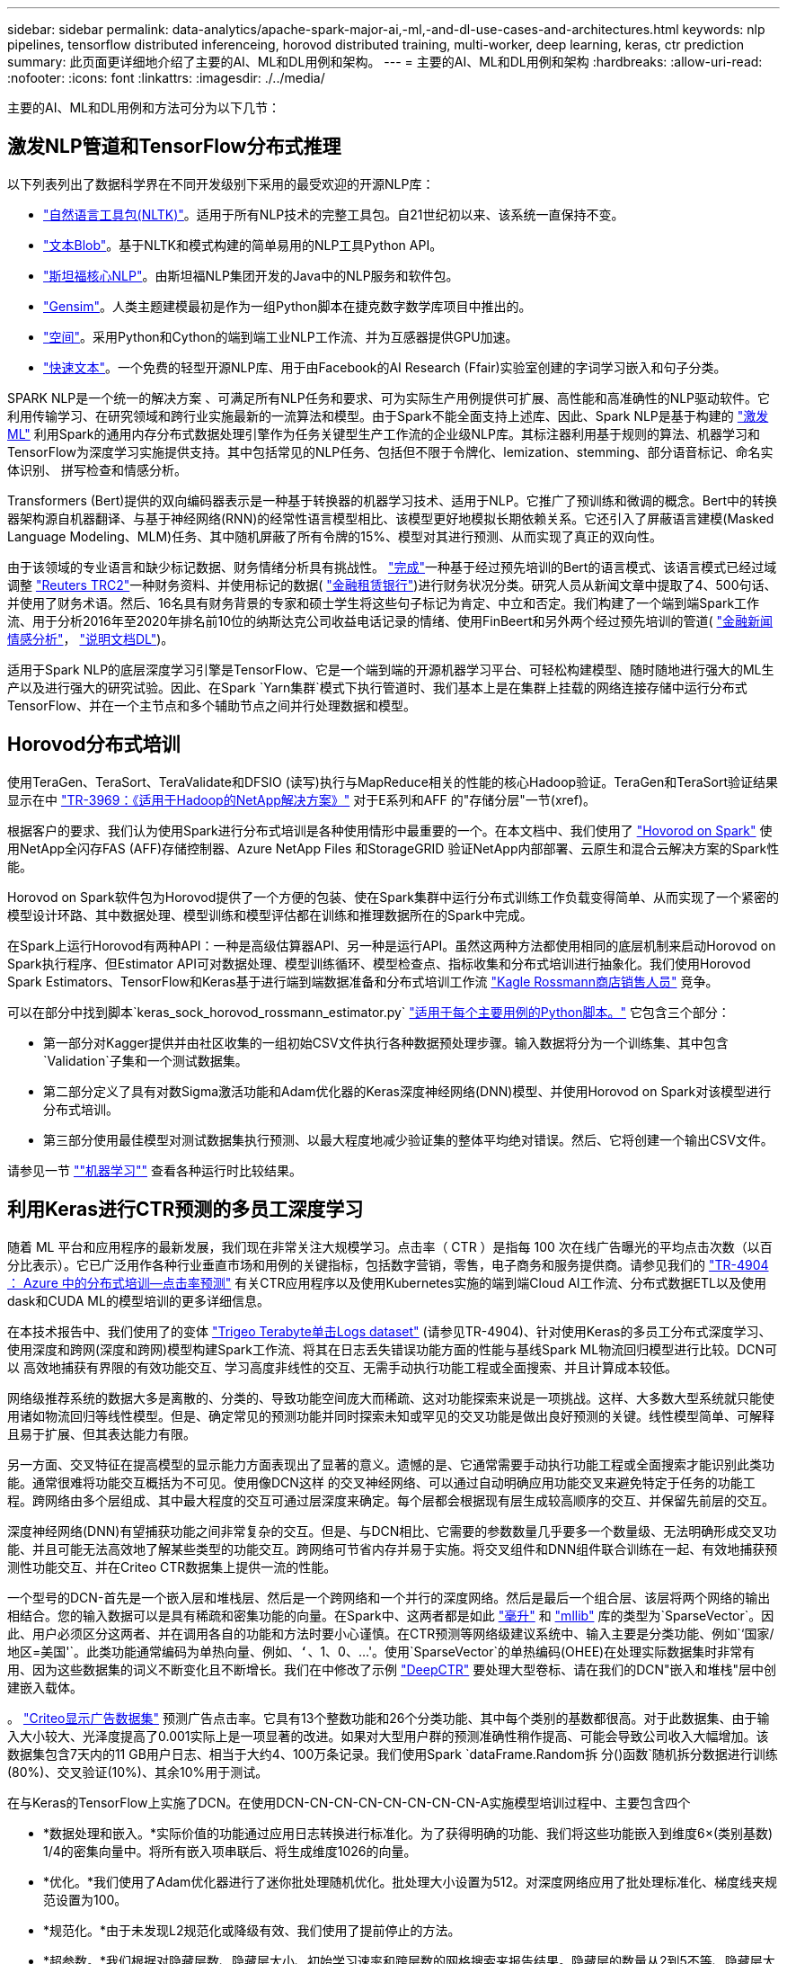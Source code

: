 ---
sidebar: sidebar 
permalink: data-analytics/apache-spark-major-ai,-ml,-and-dl-use-cases-and-architectures.html 
keywords: nlp pipelines, tensorflow distributed inferenceing, horovod distributed training, multi-worker, deep learning, keras, ctr prediction 
summary: 此页面更详细地介绍了主要的AI、ML和DL用例和架构。 
---
= 主要的AI、ML和DL用例和架构
:hardbreaks:
:allow-uri-read: 
:nofooter: 
:icons: font
:linkattrs: 
:imagesdir: ./../media/


[role="lead"]
主要的AI、ML和DL用例和方法可分为以下几节：



== 激发NLP管道和TensorFlow分布式推理

以下列表列出了数据科学界在不同开发级别下采用的最受欢迎的开源NLP库：

* https://www.nltk.org/["自然语言工具包(NLTK)"^]。适用于所有NLP技术的完整工具包。自21世纪初以来、该系统一直保持不变。
* https://textblob.readthedocs.io/en/dev/["文本Blob"^]。基于NLTK和模式构建的简单易用的NLP工具Python API。
* https://stanfordnlp.github.io/CoreNLP/["斯坦福核心NLP"^]。由斯坦福NLP集团开发的Java中的NLP服务和软件包。
* https://radimrehurek.com/gensim/["Gensim"^]。人类主题建模最初是作为一组Python脚本在捷克数字数学库项目中推出的。
* https://spacy.io/["空间"^]。采用Python和Cython的端到端工业NLP工作流、并为互感器提供GPU加速。
* https://fasttext.cc/["快速文本"^]。一个免费的轻型开源NLP库、用于由Facebook的AI Research (Ffair)实验室创建的字词学习嵌入和句子分类。


SPARK NLP是一个统一的解决方案 、可满足所有NLP任务和要求、可为实际生产用例提供可扩展、高性能和高准确性的NLP驱动软件。它利用传输学习、在研究领域和跨行业实施最新的一流算法和模型。由于Spark不能全面支持上述库、因此、Spark NLP是基于构建的 https://spark.apache.org/docs/latest/ml-guide.html["激发ML"^] 利用Spark的通用内存分布式数据处理引擎作为任务关键型生产工作流的企业级NLP库。其标注器利用基于规则的算法、机器学习和TensorFlow为深度学习实施提供支持。其中包括常见的NLP任务、包括但不限于令牌化、lemization、stemming、部分语音标记、命名实体识别、 拼写检查和情感分析。

Transformers (Bert)提供的双向编码器表示是一种基于转换器的机器学习技术、适用于NLP。它推广了预训练和微调的概念。Bert中的转换器架构源自机器翻译、与基于神经网络(RNN)的经常性语言模型相比、该模型更好地模拟长期依赖关系。它还引入了屏蔽语言建模(Masked Language Modeling、MLM)任务、其中随机屏蔽了所有令牌的15%、模型对其进行预测、从而实现了真正的双向性。

由于该领域的专业语言和缺少标记数据、财务情绪分析具有挑战性。 https://nlp.johnsnowlabs.com/2021/11/03/bert_sequence_classifier_finbert_en.html["完成"^]一种基于经过预先培训的Bert的语言模式、该语言模式已经过域调整 https://trec.nist.gov/data/reuters/reuters.html["Reuters TRC2"^]一种财务资料、并使用标记的数据( https://www.researchgate.net/publication/251231364_FinancialPhraseBank-v10["金融租赁银行"^])进行财务状况分类。研究人员从新闻文章中提取了4、500句话、并使用了财务术语。然后、16名具有财务背景的专家和硕士学生将这些句子标记为肯定、中立和否定。我们构建了一个端到端Spark工作流、用于分析2016年至2020年排名前10位的纳斯达克公司收益电话记录的情绪、使用FinBeert和另外两个经过预先培训的管道( https://nlp.johnsnowlabs.com/2021/11/11/classifierdl_bertwiki_finance_sentiment_pipeline_en.html["金融新闻情感分析"^]， https://nlp.johnsnowlabs.com/2020/03/19/explain_document_dl.html["说明文档DL"^])。

适用于Spark NLP的底层深度学习引擎是TensorFlow、它是一个端到端的开源机器学习平台、可轻松构建模型、随时随地进行强大的ML生产以及进行强大的研究试验。因此、在Spark `Yarn集群`模式下执行管道时、我们基本上是在集群上挂载的网络连接存储中运行分布式TensorFlow、并在一个主节点和多个辅助节点之间并行处理数据和模型。



== Horovod分布式培训

使用TeraGen、TeraSort、TeraValidate和DFSIO (读写)执行与MapReduce相关的性能的核心Hadoop验证。TeraGen和TeraSort验证结果显示在中 http://www.netapp.com/us/media/tr-3969.pdf["TR-3969：《适用于Hadoop的NetApp解决方案》"^] 对于E系列和AFF 的"存储分层"一节(xref)。

根据客户的要求、我们认为使用Spark进行分布式培训是各种使用情形中最重要的一个。在本文档中、我们使用了 https://horovod.readthedocs.io/en/stable/spark_include.html["Hovorod on Spark"^] 使用NetApp全闪存FAS (AFF)存储控制器、Azure NetApp Files 和StorageGRID 验证NetApp内部部署、云原生和混合云解决方案的Spark性能。

Horovod on Spark软件包为Horovod提供了一个方便的包装、使在Spark集群中运行分布式训练工作负载变得简单、从而实现了一个紧密的模型设计环路、其中数据处理、模型训练和模型评估都在训练和推理数据所在的Spark中完成。

在Spark上运行Horovod有两种API：一种是高级估算器API、另一种是运行API。虽然这两种方法都使用相同的底层机制来启动Horovod on Spark执行程序、但Estimator API可对数据处理、模型训练循环、模型检查点、指标收集和分布式培训进行抽象化。我们使用Horovod Spark Estimators、TensorFlow和Keras基于进行端到端数据准备和分布式培训工作流 https://www.kaggle.com/c/rossmann-store-sales["Kagle Rossmann商店销售人员"^] 竞争。

可以在部分中找到脚本`keras_sock_horovod_rossmann_estimator.py` link:apache-spark-python-scripts-for-each-major-use-case.html["适用于每个主要用例的Python脚本。"] 它包含三个部分：

* 第一部分对Kagger提供并由社区收集的一组初始CSV文件执行各种数据预处理步骤。输入数据将分为一个训练集、其中包含`Validation`子集和一个测试数据集。
* 第二部分定义了具有对数Sigma激活功能和Adam优化器的Keras深度神经网络(DNN)模型、并使用Horovod on Spark对该模型进行分布式培训。
* 第三部分使用最佳模型对测试数据集执行预测、以最大程度地减少验证集的整体平均绝对错误。然后、它将创建一个输出CSV文件。


请参见一节 link:apache-spark-use-cases-summary.html#machine-learning[""机器学习""] 查看各种运行时比较结果。



== 利用Keras进行CTR预测的多员工深度学习

随着 ML 平台和应用程序的最新发展，我们现在非常关注大规模学习。点击率（ CTR ）是指每 100 次在线广告曝光的平均点击次数（以百分比表示）。它已广泛用作各种行业垂直市场和用例的关键指标，包括数字营销，零售，电子商务和服务提供商。请参见我们的 https://docs.netapp.com/us-en/netapp-solutions/ai/aks-anf_introduction.html["TR-4904 ： Azure 中的分布式培训—点击率预测"^] 有关CTR应用程序以及使用Kubernetes实施的端到端Cloud AI工作流、分布式数据ETL以及使用dask和CUDA ML的模型培训的更多详细信息。

在本技术报告中、我们使用了的变体 https://labs.criteo.com/2013/12/download-terabyte-click-logs-2/["Trigeo Terabyte单击Logs dataset"^] (请参见TR-4904)、针对使用Keras的多员工分布式深度学习、使用深度和跨网(深度和跨网)模型构建Spark工作流、将其在日志丢失错误功能方面的性能与基线Spark ML物流回归模型进行比较。DCN可以 高效地捕获有界限的有效功能交互、学习高度非线性的交互、无需手动执行功能工程或全面搜索、并且计算成本较低。

网络级推荐系统的数据大多是离散的、分类的、导致功能空间庞大而稀疏、这对功能探索来说是一项挑战。这样、大多数大型系统就只能使用诸如物流回归等线性模型。但是、确定常见的预测功能并同时探索未知或罕见的交叉功能是做出良好预测的关键。线性模型简单、可解释且易于扩展、但其表达能力有限。

另一方面、交叉特征在提高模型的显示能力方面表现出了显著的意义。遗憾的是、它通常需要手动执行功能工程或全面搜索才能识别此类功能。通常很难将功能交互概括为不可见。使用像DCN这样 的交叉神经网络、可以通过自动明确应用功能交叉来避免特定于任务的功能工程。跨网络由多个层组成、其中最大程度的交互可通过层深度来确定。每个层都会根据现有层生成较高顺序的交互、并保留先前层的交互。

深度神经网络(DNN)有望捕获功能之间非常复杂的交互。但是、与DCN相比、它需要的参数数量几乎要多一个数量级、无法明确形成交叉功能、并且可能无法高效地了解某些类型的功能交互。跨网络可节省内存并易于实施。将交叉组件和DNN组件联合训练在一起、有效地捕获预测性功能交互、并在Criteo CTR数据集上提供一流的性能。

一个型号的DCN-首先是一个嵌入层和堆栈层、然后是一个跨网络和一个并行的深度网络。然后是最后一个组合层、该层将两个网络的输出相结合。您的输入数据可以是具有稀疏和密集功能的向量。在Spark中、这两者都是如此 https://spark.apache.org/docs/3.1.1/api/python/reference/api/pyspark.ml.linalg.SparseVector.html["毫升"^] 和 https://spark.apache.org/docs/3.1.1/api/python/reference/api/pyspark.mllib.linalg.SparseVector.html["mllib"^] 库的类型为`SparseVector`。因此、用户必须区分这两者、并在调用各自的功能和方法时要小心谨慎。在CTR预测等网络级建议系统中、输入主要是分类功能、例如`‘国家/地区=美国'`。此类功能通常编码为单热向量、例如、`‘`、1、0、…'。使用`SparseVector`的单热编码(OHEE)在处理实际数据集时非常有用、因为这些数据集的词义不断变化且不断增长。我们在中修改了示例 https://github.com/shenweichen/DeepCTR["DeepCTR"^] 要处理大型卷标、请在我们的DCN"嵌入和堆栈"层中创建嵌入载体。

。 https://www.kaggle.com/competitions/criteo-display-ad-challenge/data["Criteo显示广告数据集"^] 预测广告点击率。它具有13个整数功能和26个分类功能、其中每个类别的基数都很高。对于此数据集、由于输入大小较大、光泽度提高了0.001实际上是一项显著的改进。如果对大型用户群的预测准确性稍作提高、可能会导致公司收入大幅增加。该数据集包含7天内的11 GB用户日志、相当于大约4、100万条记录。我们使用Spark `dataFrame.Random拆 分()函数`随机拆分数据进行训练(80%)、交叉验证(10%)、其余10%用于测试。

在与Keras的TensorFlow上实施了DCN。在使用DCN-CN-CN-CN-CN-CN-CN-CN-A实施模型培训过程中、主要包含四个

* *数据处理和嵌入。*实际价值的功能通过应用日志转换进行标准化。为了获得明确的功能、我们将这些功能嵌入到维度6×(类别基数) 1/4的密集向量中。将所有嵌入项串联后、将生成维度1026的向量。
* *优化。*我们使用了Adam优化器进行了迷你批处理随机优化。批处理大小设置为512。对深度网络应用了批处理标准化、梯度线夹规范设置为100。
* *规范化。*由于未发现L2规范化或降级有效、我们使用了提前停止的方法。
* *超参数。*我们根据对隐藏层数、隐藏层大小、初始学习速率和跨层数的网格搜索来报告结果。隐藏层的数量从2到5不等、隐藏层大小从32到1024不等。对于DCN、跨层数量为1到6。初始学习速率从0.0001调整为0.001、增量为0.0001。所有实验都在训练步骤150、000时进行了早期停止、超过此步骤后、开始发生过度安装。


除了使用了DCN之外、我们还测试了其他常见的深度学习模型来进行CTR预测、其中包括 https://www.ijcai.org/proceedings/2017/0239.pdf["DeepFM"^]， https://arxiv.org/pdf/1803.05170.pdf["xDeepFM"^]， https://arxiv.org/abs/1810.11921["自动内置"^]，和 https://arxiv.org/abs/2008.13535["DCNv2"^]。



== 用于验证的架构

在此验证中、我们使用了四个辅助节点和一个具有AF-A800 HA对的主节点。所有集群成员均通过10GbE网络交换机进行连接。

在此NetApp Spark解决方案 验证中、我们使用了三种不同的存储控制器：E5760、E5724和AFF-A800。E系列存储控制器通过12 Gbps SAS连接连接到五个数据节点。AFF HA对存储控制器通过与Hadoop工作节点的10GbE连接提供导出的NFS卷。Hadoop集群成员通过E系列、AFF 和StorageGRID Hadoop解决方案中的10GbE连接进行连接。

image:apache-spark-image10.png["用于验证的架构。"]
